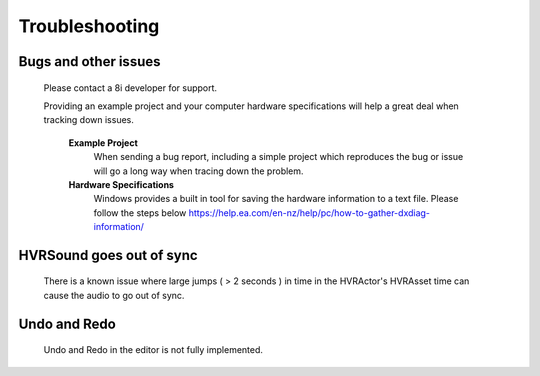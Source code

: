 Troubleshooting
===============

Bugs and other issues
---------------------

    Please contact a 8i developer for support.

    Providing an example project and your computer hardware specifications will help a great deal when tracking down issues.

        **Example Project** 
            When sending a bug report, including a simple project which reproduces the bug or issue will go a long way when tracing down the problem.

        **Hardware Specifications** 
            Windows provides a built in tool for saving the hardware information to a text file.
            Please follow the steps below
            https://help.ea.com/en-nz/help/pc/how-to-gather-dxdiag-information/

HVRSound goes out of sync
-------------------------

    There is a known issue where large jumps ( > 2 seconds ) in time in the HVRActor's HVRAsset time can cause the audio to go out of sync.

Undo and Redo
-------------

    Undo and Redo in the editor is not fully implemented.